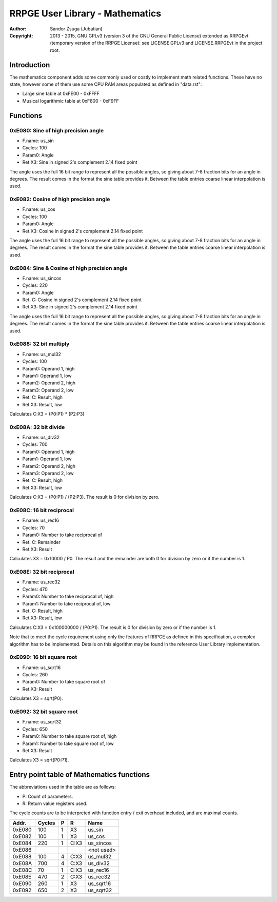 
RRPGE User Library - Mathematics
==============================================================================

:Author:    Sandor Zsuga (Jubatian)
:Copyright: 2013 - 2015, GNU GPLv3 (version 3 of the GNU General Public
            License) extended as RRPGEvt (temporary version of the RRPGE
            License): see LICENSE.GPLv3 and LICENSE.RRPGEvt in the project
            root.




Introduction
------------------------------------------------------------------------------


The mathematics component adds some commonly used or costly to implement math
related functions. These have no state, however some of them use some CPU RAM
areas populated as defined in "data.rst":

- Large sine table at 0xFE00 - 0xFFFF
- Musical logarithmic table at 0xF800 - 0xF9FF




Functions
------------------------------------------------------------------------------


0xE080: Sine of high precision angle
^^^^^^^^^^^^^^^^^^^^^^^^^^^^^^^^^^^^^^^^^^^^^^^^^^

- F.name: us_sin
- Cycles: 100
- Param0: Angle
- Ret.X3: Sine in signed 2's complement 2.14 fixed point

The angle uses the full 16 bit range to represent all the possible angles, so
giving about 7-8 fraction bits for an angle in degrees. The result comes in
the format the sine table provides it. Between the table entries coarse linear
interpolation is used.


0xE082: Cosine of high precision angle
^^^^^^^^^^^^^^^^^^^^^^^^^^^^^^^^^^^^^^^^^^^^^^^^^^

- F.name: us_cos
- Cycles: 100
- Param0: Angle
- Ret.X3: Cosine in signed 2's complement 2.14 fixed point

The angle uses the full 16 bit range to represent all the possible angles, so
giving about 7-8 fraction bits for an angle in degrees. The result comes in
the format the sine table provides it. Between the table entries coarse linear
interpolation is used.


0xE084: Sine & Cosine of high precision angle
^^^^^^^^^^^^^^^^^^^^^^^^^^^^^^^^^^^^^^^^^^^^^^^^^^

- F.name: us_sincos
- Cycles: 220
- Param0: Angle
- Ret. C: Cosine in signed 2's complement 2.14 fixed point
- Ret.X3: Sine in signed 2's complement 2.14 fixed point

The angle uses the full 16 bit range to represent all the possible angles, so
giving about 7-8 fraction bits for an angle in degrees. The result comes in
the format the sine table provides it. Between the table entries coarse linear
interpolation is used.


0xE088: 32 bit multiply
^^^^^^^^^^^^^^^^^^^^^^^^^^^^^^^^^^^^^^^^^^^^^^^^^^

- F.name: us_mul32
- Cycles: 100
- Param0: Operand 1, high
- Param1: Operand 1, low
- Param2: Operand 2, high
- Param3: Operand 2, low
- Ret. C: Result, high
- Ret.X3: Result, low

Calculates C:X3 = (P0:P1) * (P2:P3)


0xE08A: 32 bit divide
^^^^^^^^^^^^^^^^^^^^^^^^^^^^^^^^^^^^^^^^^^^^^^^^^^

- F.name: us_div32
- Cycles: 700
- Param0: Operand 1, high
- Param1: Operand 1, low
- Param2: Operand 2, high
- Param3: Operand 2, low
- Ret. C: Result, high
- Ret.X3: Result, low

Calculates C:X3 = (P0:P1) / (P2:P3). The result is 0 for division by zero.


0xE08C: 16 bit reciprocal
^^^^^^^^^^^^^^^^^^^^^^^^^^^^^^^^^^^^^^^^^^^^^^^^^^

- F.name: us_rec16
- Cycles: 70
- Param0: Number to take reciprocal of
- Ret. C: Remainder
- Ret.X3: Result

Calculates X3 = 0x10000 / P0. The result and the remainder are both 0 for
division by zero or if the number is 1.


0xE08E: 32 bit reciprocal
^^^^^^^^^^^^^^^^^^^^^^^^^^^^^^^^^^^^^^^^^^^^^^^^^^

- F.name: us_rec32
- Cycles: 470
- Param0: Number to take reciprocal of, high
- Param1: Number to take reciprocal of, low
- Ret. C: Result, high
- Ret.X3: Result, low

Calculates C:X3 = 0x100000000 / (P0:P1). The result is 0 for division by zero
or if the number is 1.

Note that to meet the cycle requirement using only the features of RRPGE as
defined in this specification, a complex algorithm has to be implemented.
Details on this algorithm may be found in the reference User Library
implementation.


0xE090: 16 bit square root
^^^^^^^^^^^^^^^^^^^^^^^^^^^^^^^^^^^^^^^^^^^^^^^^^^

- F.name: us_sqrt16
- Cycles: 260
- Param0: Number to take square root of
- Ret.X3: Result

Calculates X3 = sqrt(P0).


0xE092: 32 bit square root
^^^^^^^^^^^^^^^^^^^^^^^^^^^^^^^^^^^^^^^^^^^^^^^^^^

- F.name: us_sqrt32
- Cycles: 650
- Param0: Number to take square root of, high
- Param1: Number to take square root of, low
- Ret.X3: Result

Calculates X3 = sqrt(P0:P1).




Entry point table of Mathematics functions
------------------------------------------------------------------------------


The abbreviations used in the table are as follows:

- P: Count of parameters.
- R: Return value registers used.

The cycle counts are to be interpreted with function entry / exit overhead
included, and are maximal counts.

+--------+---------------+---+------+----------------------------------------+
| Addr.  | Cycles        | P |   R  | Name                                   |
+========+===============+===+======+========================================+
| 0xE080 |           100 | 1 |  X3  | us_sin                                 |
+--------+---------------+---+------+----------------------------------------+
| 0xE082 |           100 | 1 |  X3  | us_cos                                 |
+--------+---------------+---+------+----------------------------------------+
| 0xE084 |           220 | 1 | C:X3 | us_sincos                              |
+--------+---------------+---+------+----------------------------------------+
| 0xE086 |               |   |      | <not used>                             |
+--------+---------------+---+------+----------------------------------------+
| 0xE088 |           100 | 4 | C:X3 | us_mul32                               |
+--------+---------------+---+------+----------------------------------------+
| 0xE08A |           700 | 4 | C:X3 | us_div32                               |
+--------+---------------+---+------+----------------------------------------+
| 0xE08C |            70 | 1 | C:X3 | us_rec16                               |
+--------+---------------+---+------+----------------------------------------+
| 0xE08E |           470 | 2 | C:X3 | us_rec32                               |
+--------+---------------+---+------+----------------------------------------+
| 0xE090 |           260 | 1 |  X3  | us_sqrt16                              |
+--------+---------------+---+------+----------------------------------------+
| 0xE092 |           650 | 2 |  X3  | us_sqrt32                              |
+--------+---------------+---+------+----------------------------------------+
